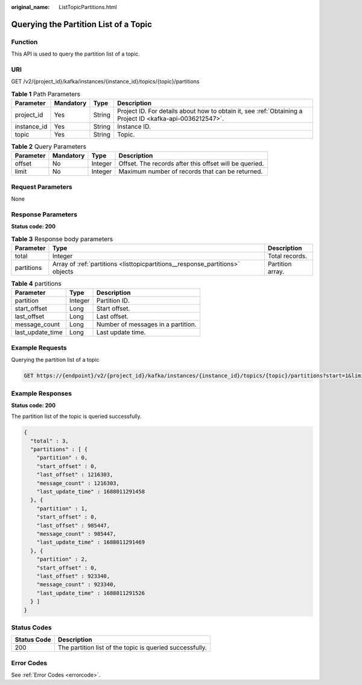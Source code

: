 :original_name: ListTopicPartitions.html

.. _ListTopicPartitions:

Querying the Partition List of a Topic
======================================

Function
--------

This API is used to query the partition list of a topic.

URI
---

GET /v2/{project_id}/kafka/instances/{instance_id}/topics/{topic}/partitions

.. table:: **Table 1** Path Parameters

   +-------------+-----------+--------+-----------------------------------------------------------------------------------------------------------+
   | Parameter   | Mandatory | Type   | Description                                                                                               |
   +=============+===========+========+===========================================================================================================+
   | project_id  | Yes       | String | Project ID. For details about how to obtain it, see :ref:`Obtaining a Project ID <kafka-api-0036212547>`. |
   +-------------+-----------+--------+-----------------------------------------------------------------------------------------------------------+
   | instance_id | Yes       | String | Instance ID.                                                                                              |
   +-------------+-----------+--------+-----------------------------------------------------------------------------------------------------------+
   | topic       | Yes       | String | Topic.                                                                                                    |
   +-------------+-----------+--------+-----------------------------------------------------------------------------------------------------------+

.. table:: **Table 2** Query Parameters

   +-----------+-----------+---------+--------------------------------------------------------+
   | Parameter | Mandatory | Type    | Description                                            |
   +===========+===========+=========+========================================================+
   | offset    | No        | Integer | Offset. The records after this offset will be queried. |
   +-----------+-----------+---------+--------------------------------------------------------+
   | limit     | No        | Integer | Maximum number of records that can be returned.        |
   +-----------+-----------+---------+--------------------------------------------------------+

Request Parameters
------------------

None

Response Parameters
-------------------

**Status code: 200**

.. table:: **Table 3** Response body parameters

   +------------+-------------------------------------------------------------------------------+------------------+
   | Parameter  | Type                                                                          | Description      |
   +============+===============================================================================+==================+
   | total      | Integer                                                                       | Total records.   |
   +------------+-------------------------------------------------------------------------------+------------------+
   | partitions | Array of :ref:`partitions <listtopicpartitions__response_partitions>` objects | Partition array. |
   +------------+-------------------------------------------------------------------------------+------------------+

.. _listtopicpartitions__response_partitions:

.. table:: **Table 4** partitions

   ================ ======= ==================================
   Parameter        Type    Description
   ================ ======= ==================================
   partition        Integer Partition ID.
   start_offset     Long    Start offset.
   last_offset      Long    Last offset.
   message_count    Long    Number of messages in a partition.
   last_update_time Long    Last update time.
   ================ ======= ==================================

Example Requests
----------------

Querying the partition list of a topic

.. code-block:: text

   GET https://{endpoint}/v2/{project_id}/kafka/instances/{instance_id}/topics/{topic}/partitions?start=1&limit=10

Example Responses
-----------------

**Status code: 200**

The partition list of the topic is queried successfully.

.. code-block::

   {
     "total" : 3,
     "partitions" : [ {
       "partition" : 0,
       "start_offset" : 0,
       "last_offset" : 1216303,
       "message_count" : 1216303,
       "last_update_time" : 1688011291458
     }, {
       "partition" : 1,
       "start_offset" : 0,
       "last_offset" : 985447,
       "message_count" : 985447,
       "last_update_time" : 1688011291469
     }, {
       "partition" : 2,
       "start_offset" : 0,
       "last_offset" : 923340,
       "message_count" : 923340,
       "last_update_time" : 1688011291526
     } ]
   }

Status Codes
------------

=========== ========================================================
Status Code Description
=========== ========================================================
200         The partition list of the topic is queried successfully.
=========== ========================================================

Error Codes
-----------

See :ref:`Error Codes <errorcode>`.
